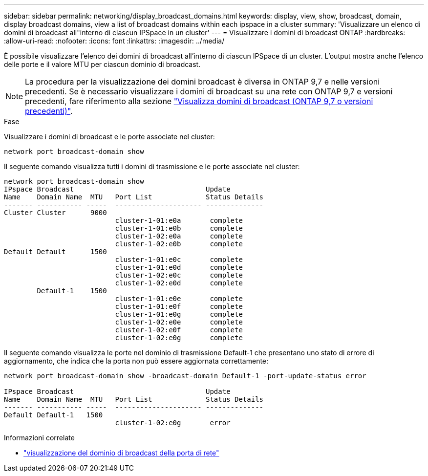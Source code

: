 ---
sidebar: sidebar 
permalink: networking/display_broadcast_domains.html 
keywords: display, view, show, broadcast, domain, display broadcast domains, view a list of broadcast domains within each ipspace in a cluster 
summary: 'Visualizzare un elenco di domini di broadcast all"interno di ciascun IPSpace in un cluster' 
---
= Visualizzare i domini di broadcast ONTAP
:hardbreaks:
:allow-uri-read: 
:nofooter: 
:icons: font
:linkattrs: 
:imagesdir: ../media/


[role="lead"]
È possibile visualizzare l'elenco dei domini di broadcast all'interno di ciascun IPSpace di un cluster. L'output mostra anche l'elenco delle porte e il valore MTU per ciascun dominio di broadcast.


NOTE: La procedura per la visualizzazione dei domini broadcast è diversa in ONTAP 9,7 e nelle versioni precedenti. Se è necessario visualizzare i domini di broadcast su una rete con ONTAP 9,7 e versioni precedenti, fare riferimento alla sezione link:https://docs.netapp.com/us-en/ontap-system-manager-classic/networking-bd/display_broadcast_domains97.html["Visualizza domini di broadcast (ONTAP 9,7 o versioni precedenti)"^].

.Fase
Visualizzare i domini di broadcast e le porte associate nel cluster:

....
network port broadcast-domain show
....
Il seguente comando visualizza tutti i domini di trasmissione e le porte associate nel cluster:

....
network port broadcast-domain show
IPspace Broadcast                                Update
Name    Domain Name  MTU   Port List             Status Details
------- ----------- -----  --------------------- --------------
Cluster Cluster      9000
                           cluster-1-01:e0a       complete
                           cluster-1-01:e0b       complete
                           cluster-1-02:e0a       complete
                           cluster-1-02:e0b       complete
Default Default      1500
                           cluster-1-01:e0c       complete
                           cluster-1-01:e0d       complete
                           cluster-1-02:e0c       complete
                           cluster-1-02:e0d       complete
        Default-1    1500
                           cluster-1-01:e0e       complete
                           cluster-1-01:e0f       complete
                           cluster-1-01:e0g       complete
                           cluster-1-02:e0e       complete
                           cluster-1-02:e0f       complete
                           cluster-1-02:e0g       complete
....
Il seguente comando visualizza le porte nel dominio di trasmissione Default-1 che presentano uno stato di errore di aggiornamento, che indica che la porta non può essere aggiornata correttamente:

....
network port broadcast-domain show -broadcast-domain Default-1 -port-update-status error

IPspace Broadcast                                Update
Name    Domain Name  MTU   Port List             Status Details
------- ----------- -----  --------------------- --------------
Default Default-1   1500
                           cluster-1-02:e0g       error
....
.Informazioni correlate
* link:https://docs.netapp.com/us-en/ontap-cli/network-port-broadcast-domain-show.html["visualizzazione del dominio di broadcast della porta di rete"^]

